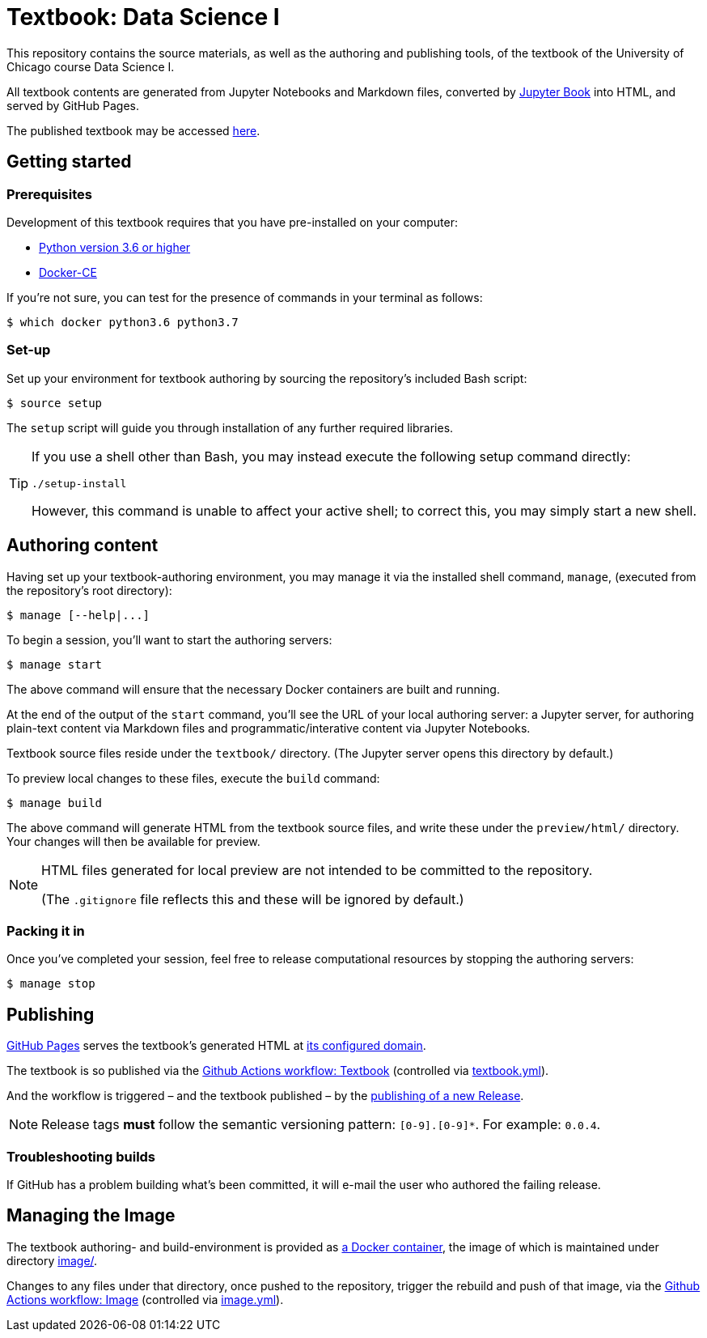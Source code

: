 = Textbook: Data Science I

This repository contains the source materials, as well as the authoring and publishing tools, of the textbook of the University of Chicago course Data Science I.

All textbook contents are generated from Jupyter Notebooks and Markdown files, converted by https://jupyterbook.org/[Jupyter Book] into HTML, and served by GitHub Pages.

The published textbook may be accessed https://ds1.datascience.uchicago.edu/[here].


== Getting started

=== Prerequisites

Development of this textbook requires that you have pre-installed on your computer:

* https://www.python.org/downloads/[Python version 3.6 or higher]
* https://docs.docker.com/install/[Docker-CE]

If you're not sure, you can test for the presence of commands in your terminal as follows:

    $ which docker python3.6 python3.7

=== Set-up

Set up your environment for textbook authoring by sourcing the repository's included Bash script:

    $ source setup

The `setup` script will guide you through installation of any further required libraries.

[TIP]
====
If you use a shell other than Bash, you may instead execute the following setup command directly:

    ./setup-install

However, this command is unable to affect your active shell; to correct this, you may simply start a new shell.
====


== Authoring content

Having set up your textbook-authoring environment, you may manage it via the installed shell command, `manage`, (executed from the repository's root directory):

    $ manage [--help|...]

To begin a session, you'll want to start the authoring servers:

    $ manage start

The above command will ensure that the necessary Docker containers are built and running.

At the end of the output of the `start` command, you'll see the URL of your local authoring server: a Jupyter server, for authoring plain-text content via Markdown files and programmatic/interative content via Jupyter Notebooks.

Textbook source files reside under the `textbook/` directory. (The Jupyter server opens this directory by default.)

To preview local changes to these files, execute the `build` command:

    $ manage build

The above command will generate HTML from the textbook source files, and write these under the `preview/html/` directory. Your changes will then be available for preview.

[NOTE]
====
HTML files generated for local preview are not intended to be committed to the repository.

(The `.gitignore` file reflects this and these will be ignored by default.)
====

=== Packing it in

Once you've completed your session, feel free to release computational resources by stopping the authoring servers:

    $ manage stop


== Publishing

https://github.com/chicago-cdac/textbook-datascience-1/deployments/activity_log?environment=github-pages[GitHub Pages] serves the textbook's generated HTML at https://ds1.datascience.uchicago.edu/[its configured domain].

The textbook is so published via the https://github.com/chicago-cdac/textbook-datascience-1/actions/workflows/textbook.yml[Github Actions workflow: Textbook] (controlled via link:.github/workflows/textbook.yml[textbook.yml]).

And the workflow is triggered &ndash; and the textbook published &ndash; by the https://github.com/chicago-cdac/textbook-datascience-1/releases[publishing of a new Release].

NOTE: Release tags *must* follow the semantic versioning pattern: `[0-9].[0-9]*`. For example: `0.0.4`.

=== Troubleshooting builds

If GitHub has a problem building what's been committed, it will e-mail the user who authored the failing release.


== Managing the Image

The textbook authoring- and build-environment is provided as https://github.com/chicago-cdac/textbook-datascience-1/pkgs/container/textbook-jupyter-service[a Docker container], the image of which is maintained under directory link:image/[].

Changes to any files under that directory, once pushed to the repository, trigger the rebuild and push of that image, via the https://github.com/chicago-cdac/textbook-datascience-1/actions/workflows/image.yml[Github Actions workflow: Image] (controlled via link:.github/workflows/image.yml[image.yml]).
